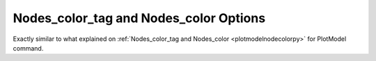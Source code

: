 .. _plotanimenodecolorpy:

Nodes_color_tag and Nodes_color Options
========================================================================
Exactly similar to what explained on :ref:`Nodes_color_tag and Nodes_color <plotmodelnodecolorpy>` for PlotModel command.